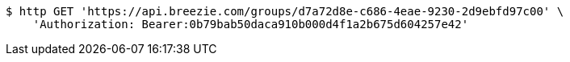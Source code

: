 [source,bash]
----
$ http GET 'https://api.breezie.com/groups/d7a72d8e-c686-4eae-9230-2d9ebfd97c00' \
    'Authorization: Bearer:0b79bab50daca910b000d4f1a2b675d604257e42'
----